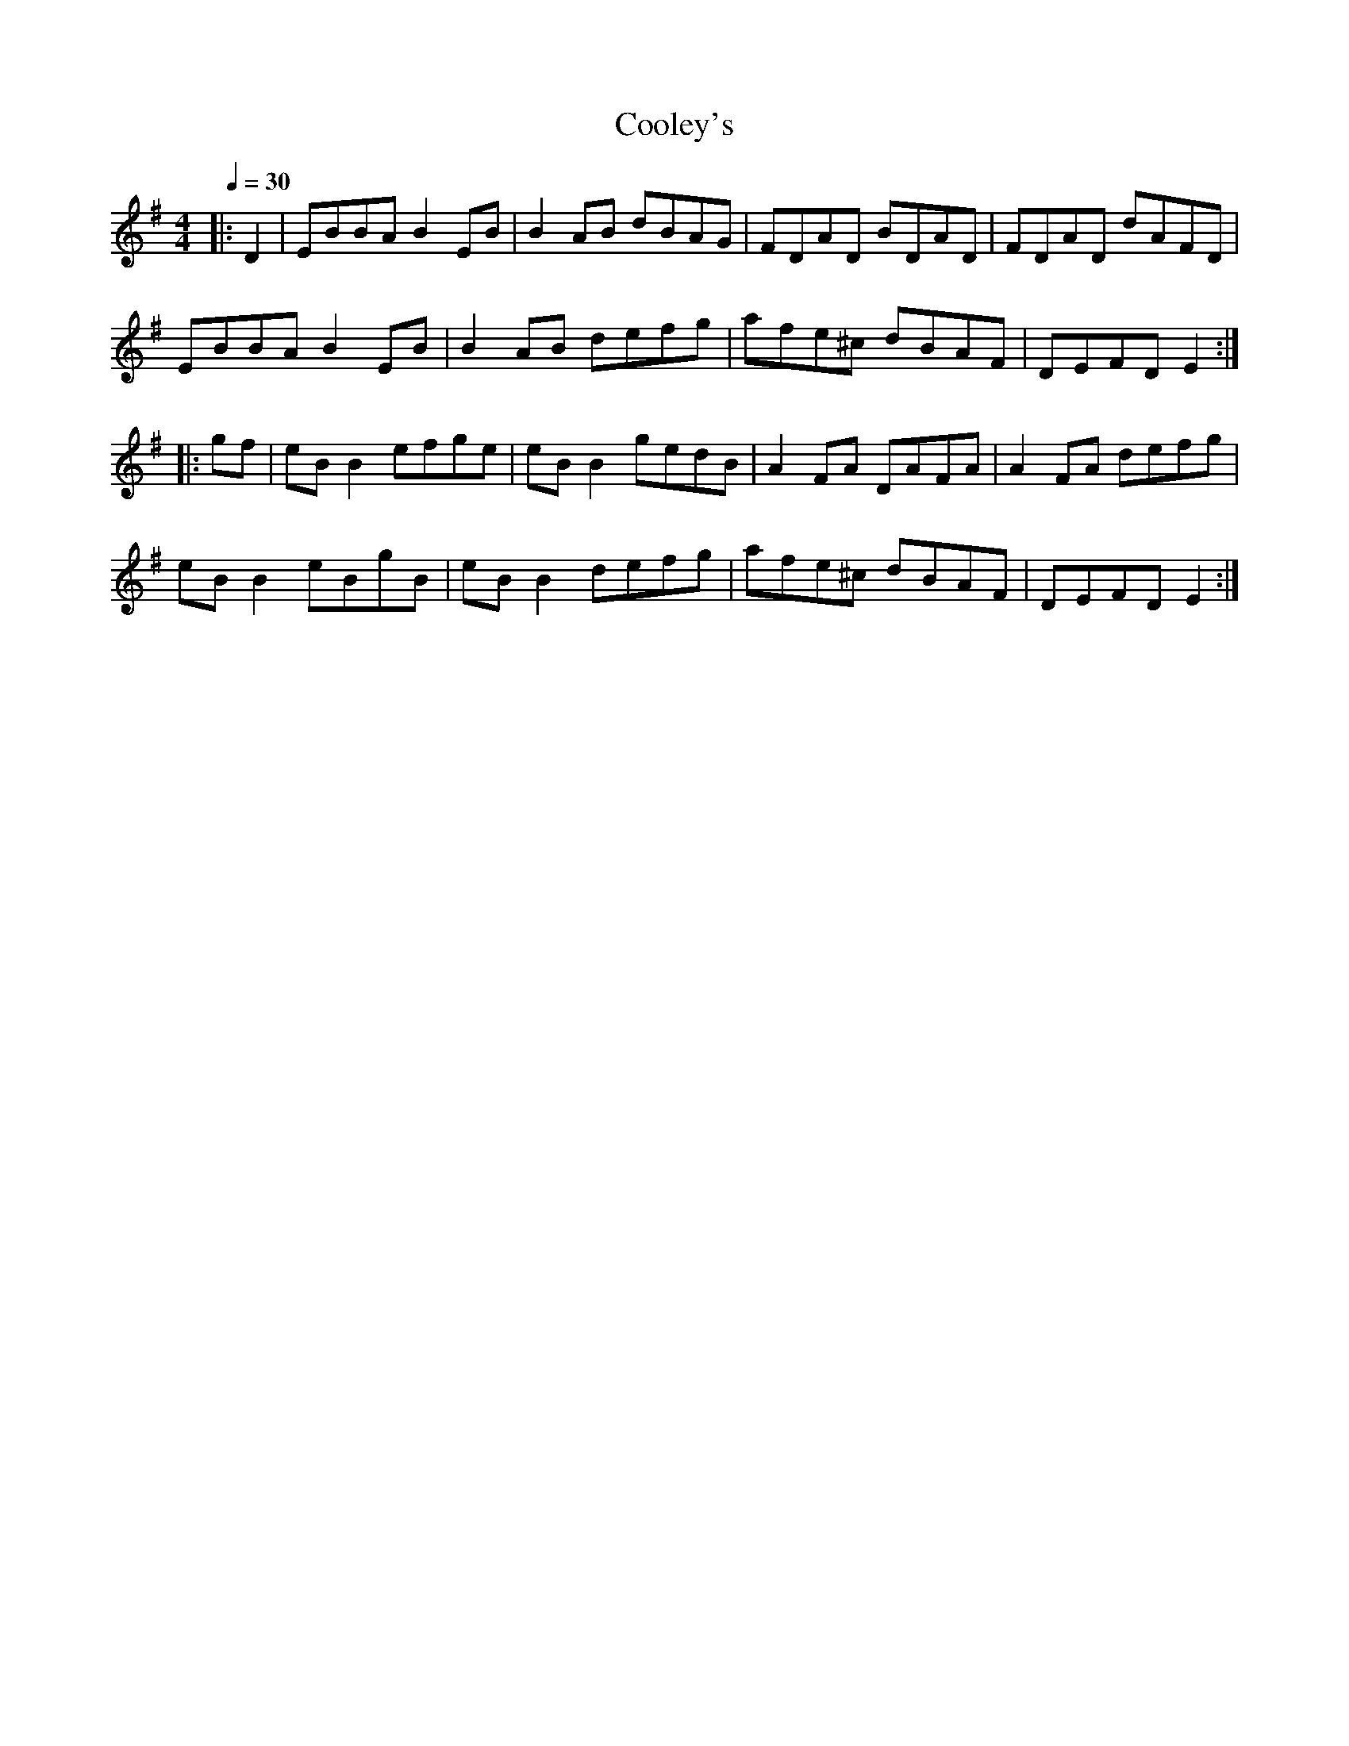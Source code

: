 X:1
%%MIDI program 0
%%MIDI bassprog 0
%%MIDI transpose 0
Q:1/4 = 30
T:Cooley's
M:4/4
L:1/8
R:reel
K:Emin
|:D2|EBBA B2 EB|B2 AB dBAG|FDAD BDAD|FDAD dAFD|
EBBA B2 EB|B2 AB defg|afe^c dBAF|DEFD E2:|
|:gf|eB B2 efge|eB B2 gedB|A2 FA DAFA|A2 FA defg|
eB B2 eBgB|eB B2 defg|afe^c dBAF|DEFD E2:|
